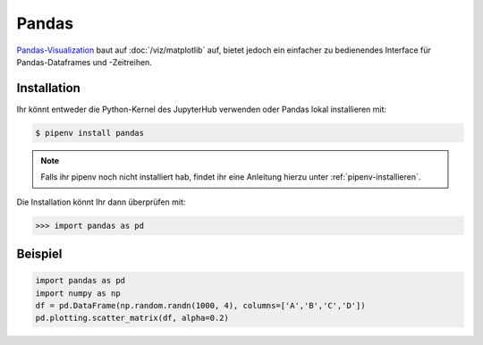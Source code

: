 Pandas
======

`Pandas-Visualization
<https://pandas.pydata.org/pandas-docs/stable/user_guide/visualization.html>`_ 
baut auf :doc:`/viz/matplotlib` auf, bietet jedoch ein einfacher zu bedienendes
Interface für Pandas-Dataframes und -Zeitreihen.

Installation
------------

Ihr könnt entweder die Python-Kernel des JupyterHub verwenden oder Pandas
lokal installieren mit:

.. code-block:: console

    $ pipenv install pandas

.. note::
    Falls ihr pipenv noch nicht installiert hab, findet ihr eine Anleitung
    hierzu unter :ref:`pipenv-installieren`.

Die Installation könnt Ihr dann überprüfen mit:

.. code-block:: python

    >>> import pandas as pd

Beispiel
--------

.. code-block:: python

    import pandas as pd
    import numpy as np
    df = pd.DataFrame(np.random.randn(1000, 4), columns=['A','B','C','D'])
    pd.plotting.scatter_matrix(df, alpha=0.2)

.. seealso::
   - `Pandas Plotting Docs
     <https://pandas.pydata.org/pandas-docs/stable/reference/plotting.html>`_

